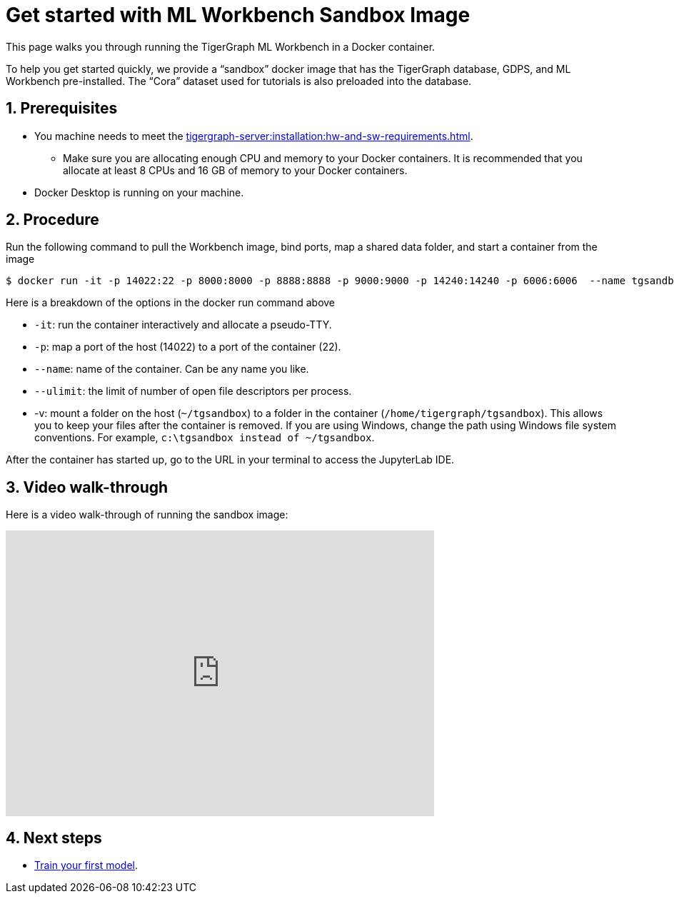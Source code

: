 = Get started with ML Workbench Sandbox Image
:sectnums:
:description: This page provides instructions on running the ML Workbench from a sandbox Docker image.

This page walks you through running the TigerGraph ML Workbench in a Docker container.

To help you get started quickly, we provide a “sandbox” docker image that has the TigerGraph database, GDPS, and ML Workbench pre-installed.
The “Cora” dataset used for tutorials is also preloaded into the database.

== Prerequisites
* You machine needs to meet the xref:tigergraph-server:installation:hw-and-sw-requirements.adoc[].
** Make sure you are allocating enough CPU and memory to your Docker containers.
It is recommended that you allocate at least 8 CPUs and 16 GB of memory to your Docker containers.
* Docker Desktop is running on your machine.

== Procedure

Run the following command to pull the Workbench image, bind ports, map a shared data folder, and start a container from the image

[.wrap,console]
----
$ docker run -it -p 14022:22 -p 8000:8000 -p 8888:8888 -p 9000:9000 -p 14240:14240 -p 6006:6006  --name tgsandbox --ulimit nofile=1000000:1000000 -v ~/tgsandbox:/home/tigergraph/tgsandbox tigergraphml/sandbox
----

Here is a breakdown of the options in the docker run command above

* `-it`: run the container interactively and allocate a pseudo-TTY.
* `-p`: map a port of the host (14022) to a port of the container (22).
* `--name`: name of the container. Can be any name you like.
* `--ulimit`: the limit of number of open file descriptors per process.
* -v: mount a folder on the host (`~/tgsandbox`) to a folder in the container (`/home/tigergraph/tgsandbox`).
This allows you to keep your files after the container is removed.
If you are using Windows, change the path using Windows file system conventions.
For example, `c:\tgsandbox instead of ~/tgsandbox`.

After the container has started up, go to the URL in your terminal to access the JupyterLab IDE.

== Video walk-through
Here is a video walk-through of running the sandbox image:

video::7vnxNPWxoVQ[youtube,width=600,height=400]


== Next steps

* xref:tutorials:index.adoc#_train_your_first_model[Train your first model].
